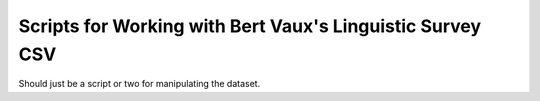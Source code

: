 Scripts for Working with Bert Vaux's Linguistic Survey CSV
=========================================================

Should just be a script or two for manipulating the dataset.
